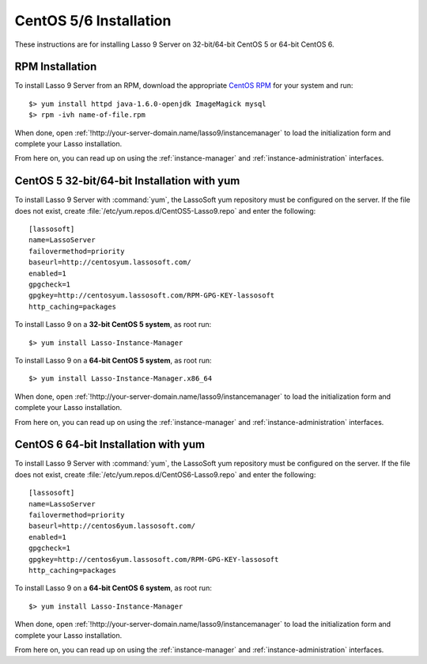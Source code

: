 .. http://www.lassosoft.com/Lasso-9-Server-Linux-Installation
.. highlight:: none
.. _centos-installation:

***********************
CentOS 5/6 Installation
***********************

These instructions are for installing Lasso 9 Server on 32-bit/64-bit CentOS 5
or 64-bit CentOS 6.


RPM Installation
================

To install Lasso 9 Server from an RPM, download the appropriate `CentOS RPM`_
for your system and run::

   $> yum install httpd java-1.6.0-openjdk ImageMagick mysql
   $> rpm -ivh name-of-file.rpm

When done, open :ref:`!http://your-server-domain.name/lasso9/instancemanager`
to load the initialization form and complete your Lasso installation.

From here on, you can read up on using the :ref:`instance-manager` and
:ref:`instance-administration` interfaces.


CentOS 5 32-bit/64-bit Installation with yum
============================================

To install Lasso 9 Server with :command:`yum`, the LassoSoft yum repository must
be configured on the server. If the file does not exist, create
:file:`/etc/yum.repos.d/CentOS5-Lasso9.repo` and enter the following::

   [lassosoft]
   name=LassoServer
   failovermethod=priority
   baseurl=http://centosyum.lassosoft.com/
   enabled=1
   gpgcheck=1
   gpgkey=http://centosyum.lassosoft.com/RPM-GPG-KEY-lassosoft
   http_caching=packages

To install Lasso 9 on a **32-bit CentOS 5 system**, as root run::

   $> yum install Lasso-Instance-Manager

To install Lasso 9 on a **64-bit CentOS 5 system**, as root run::

   $> yum install Lasso-Instance-Manager.x86_64

When done, open :ref:`!http://your-server-domain.name/lasso9/instancemanager`
to load the initialization form and complete your Lasso installation.

From here on, you can read up on using the :ref:`instance-manager` and
:ref:`instance-administration` interfaces.


CentOS 6 64-bit Installation with yum
=====================================

To install Lasso 9 Server with :command:`yum`, the LassoSoft yum repository must
be configured on the server. If the file does not exist, create
:file:`/etc/yum.repos.d/CentOS6-Lasso9.repo` and enter the following::

   [lassosoft]
   name=LassoServer
   failovermethod=priority
   baseurl=http://centos6yum.lassosoft.com/
   enabled=1
   gpgcheck=1
   gpgkey=http://centos6yum.lassosoft.com/RPM-GPG-KEY-lassosoft
   http_caching=packages

To install Lasso 9 on a **64-bit CentOS 6 system**, as root run::

   $> yum install Lasso-Instance-Manager

When done, open :ref:`!http://your-server-domain.name/lasso9/instancemanager`
to load the initialization form and complete your Lasso installation.

From here on, you can read up on using the :ref:`instance-manager` and
:ref:`instance-administration` interfaces.

.. _CentOS RPM: http://www.lassosoft.com/Lasso-9-Server-Download#CentOS
